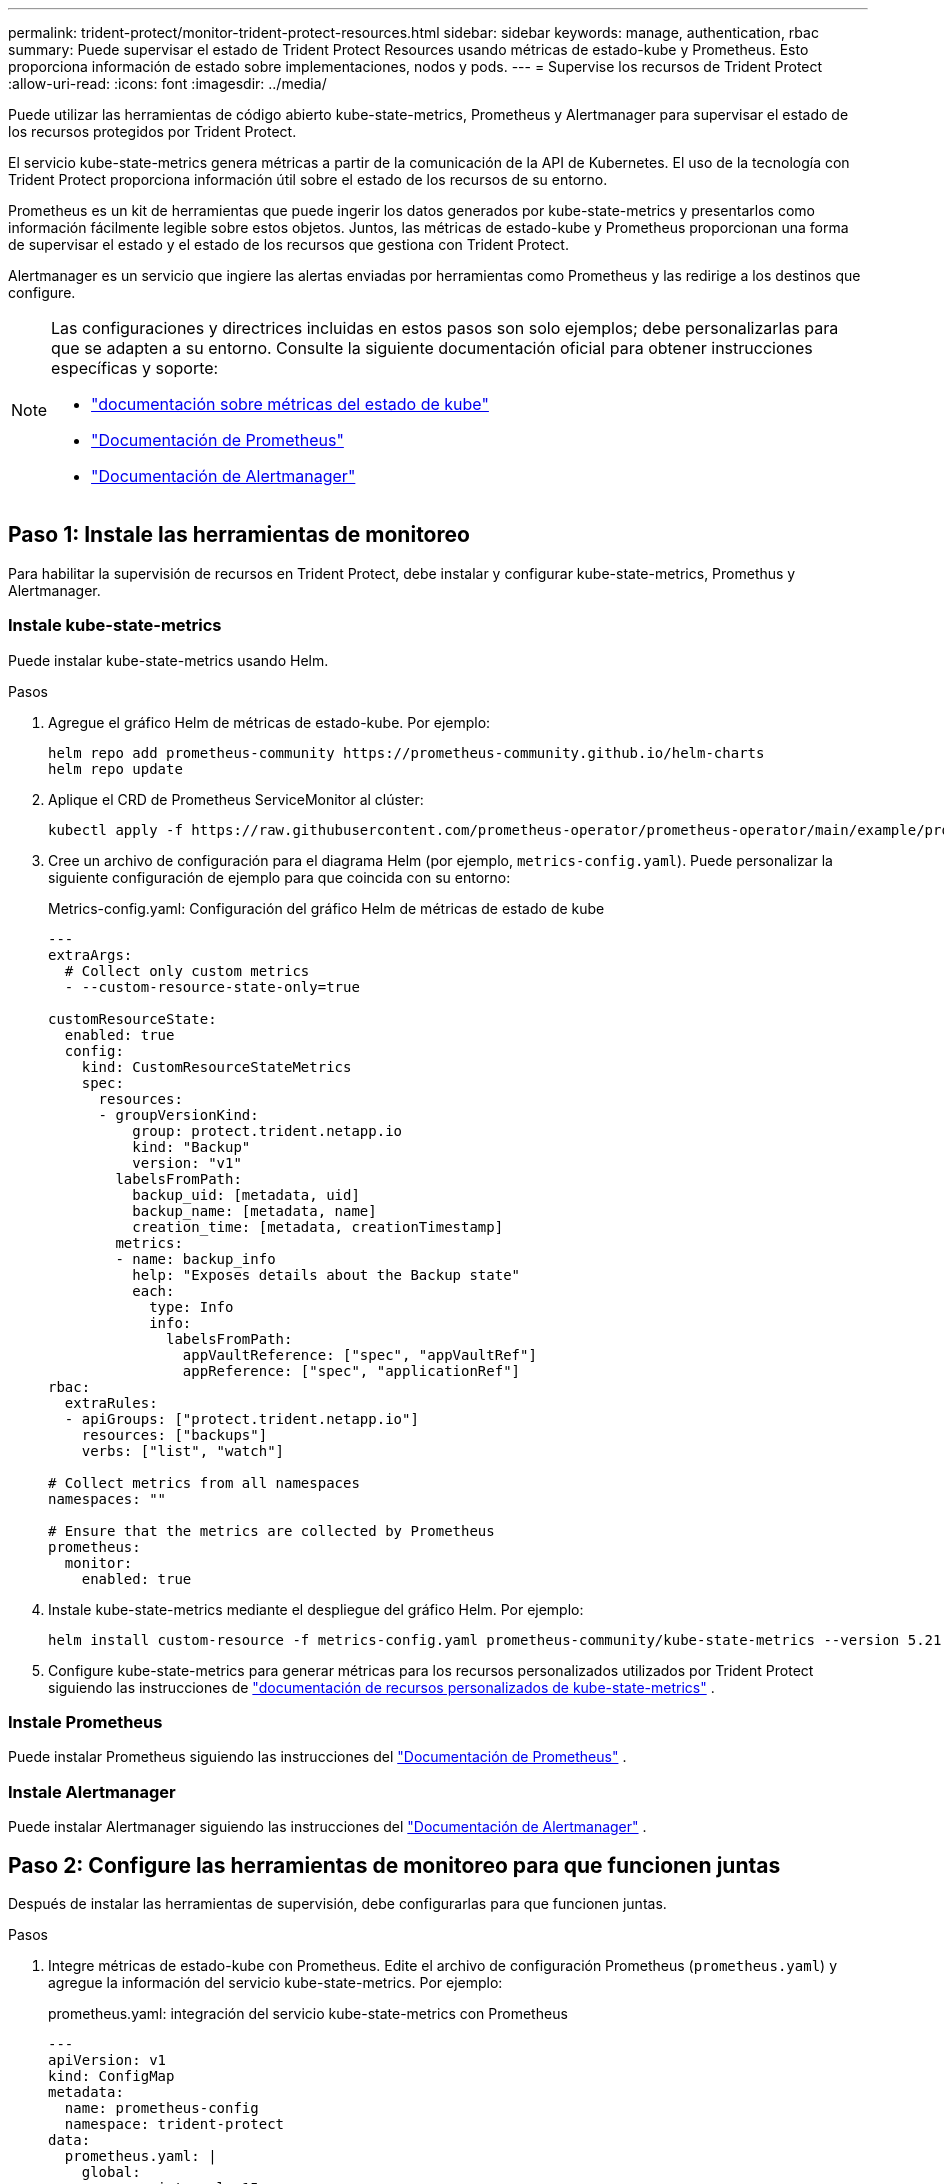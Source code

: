 ---
permalink: trident-protect/monitor-trident-protect-resources.html 
sidebar: sidebar 
keywords: manage, authentication, rbac 
summary: Puede supervisar el estado de Trident Protect Resources usando métricas de estado-kube y Prometheus. Esto proporciona información de estado sobre implementaciones, nodos y pods. 
---
= Supervise los recursos de Trident Protect
:allow-uri-read: 
:icons: font
:imagesdir: ../media/


[role="lead"]
Puede utilizar las herramientas de código abierto kube-state-metrics, Prometheus y Alertmanager para supervisar el estado de los recursos protegidos por Trident Protect.

El servicio kube-state-metrics genera métricas a partir de la comunicación de la API de Kubernetes. El uso de la tecnología con Trident Protect proporciona información útil sobre el estado de los recursos de su entorno.

Prometheus es un kit de herramientas que puede ingerir los datos generados por kube-state-metrics y presentarlos como información fácilmente legible sobre estos objetos. Juntos, las métricas de estado-kube y Prometheus proporcionan una forma de supervisar el estado y el estado de los recursos que gestiona con Trident Protect.

Alertmanager es un servicio que ingiere las alertas enviadas por herramientas como Prometheus y las redirige a los destinos que configure.

[NOTE]
====
Las configuraciones y directrices incluidas en estos pasos son solo ejemplos; debe personalizarlas para que se adapten a su entorno. Consulte la siguiente documentación oficial para obtener instrucciones específicas y soporte:

* https://github.com/kubernetes/kube-state-metrics/tree/main["documentación sobre métricas del estado de kube"^]
* https://prometheus.io/docs/introduction/overview/["Documentación de Prometheus"^]
* https://github.com/prometheus/alertmanager["Documentación de Alertmanager"^]


====


== Paso 1: Instale las herramientas de monitoreo

Para habilitar la supervisión de recursos en Trident Protect, debe instalar y configurar kube-state-metrics, Promethus y Alertmanager.



=== Instale kube-state-metrics

Puede instalar kube-state-metrics usando Helm.

.Pasos
. Agregue el gráfico Helm de métricas de estado-kube. Por ejemplo:
+
[source, console]
----
helm repo add prometheus-community https://prometheus-community.github.io/helm-charts
helm repo update
----
. Aplique el CRD de Prometheus ServiceMonitor al clúster:
+
[source, console]
----
kubectl apply -f https://raw.githubusercontent.com/prometheus-operator/prometheus-operator/main/example/prometheus-operator-crd/monitoring.coreos.com_servicemonitors.yaml
----
. Cree un archivo de configuración para el diagrama Helm (por ejemplo, `metrics-config.yaml`). Puede personalizar la siguiente configuración de ejemplo para que coincida con su entorno:
+
.Metrics-config.yaml: Configuración del gráfico Helm de métricas de estado de kube
[source, yaml]
----
---
extraArgs:
  # Collect only custom metrics
  - --custom-resource-state-only=true

customResourceState:
  enabled: true
  config:
    kind: CustomResourceStateMetrics
    spec:
      resources:
      - groupVersionKind:
          group: protect.trident.netapp.io
          kind: "Backup"
          version: "v1"
        labelsFromPath:
          backup_uid: [metadata, uid]
          backup_name: [metadata, name]
          creation_time: [metadata, creationTimestamp]
        metrics:
        - name: backup_info
          help: "Exposes details about the Backup state"
          each:
            type: Info
            info:
              labelsFromPath:
                appVaultReference: ["spec", "appVaultRef"]
                appReference: ["spec", "applicationRef"]
rbac:
  extraRules:
  - apiGroups: ["protect.trident.netapp.io"]
    resources: ["backups"]
    verbs: ["list", "watch"]

# Collect metrics from all namespaces
namespaces: ""

# Ensure that the metrics are collected by Prometheus
prometheus:
  monitor:
    enabled: true
----
. Instale kube-state-metrics mediante el despliegue del gráfico Helm. Por ejemplo:
+
[source, console]
----
helm install custom-resource -f metrics-config.yaml prometheus-community/kube-state-metrics --version 5.21.0
----
. Configure kube-state-metrics para generar métricas para los recursos personalizados utilizados por Trident Protect siguiendo las instrucciones de https://github.com/kubernetes/kube-state-metrics/blob/main/docs/metrics/extend/customresourcestate-metrics.md#custom-resource-state-metrics["documentación de recursos personalizados de kube-state-metrics"^] .




=== Instale Prometheus

Puede instalar Prometheus siguiendo las instrucciones del https://prometheus.io/docs/prometheus/latest/installation/["Documentación de Prometheus"^] .



=== Instale Alertmanager

Puede instalar Alertmanager siguiendo las instrucciones del https://github.com/prometheus/alertmanager?tab=readme-ov-file#install["Documentación de Alertmanager"^] .



== Paso 2: Configure las herramientas de monitoreo para que funcionen juntas

Después de instalar las herramientas de supervisión, debe configurarlas para que funcionen juntas.

.Pasos
. Integre métricas de estado-kube con Prometheus. Edite el archivo de configuración Prometheus (`prometheus.yaml`) y agregue la información del servicio kube-state-metrics. Por ejemplo:
+
.prometheus.yaml: integración del servicio kube-state-metrics con Prometheus
[source, yaml]
----
---
apiVersion: v1
kind: ConfigMap
metadata:
  name: prometheus-config
  namespace: trident-protect
data:
  prometheus.yaml: |
    global:
      scrape_interval: 15s
    scrape_configs:
      - job_name: 'kube-state-metrics'
        static_configs:
          - targets: ['kube-state-metrics.trident-protect.svc:8080']
----
. Configurar Prometheus para enrutar alertas a Alertmanager. Edite el archivo de configuración de Prometheus (`prometheus.yaml`) y agregue la siguiente sección:
+
.prometheus.yaml: Enviar alertas a Alertmanager
[source, yaml]
----
alerting:
  alertmanagers:
    - static_configs:
        - targets:
            - alertmanager.trident-protect.svc:9093
----


.Resultado
Ahora Prometheus puede recopilar métricas de kube-state-metrics y puede enviar alertas a Alertmanager. Ahora está listo para configurar qué condiciones desencadenan una alerta y dónde se deben enviar las alertas.



== Paso 3: Configure las alertas y los destinos de alertas

Después de configurar las herramientas para que funcionen juntas, debe configurar qué tipo de información activa alertas y dónde se deben enviar las alertas.



=== Ejemplo de alerta: Fallo de backup

En el siguiente ejemplo se define una alerta crucial que se activa cuando el estado del recurso personalizado de backup se establece en `Error` 5 segundos o más. Puede personalizar este ejemplo para que coincida con su entorno e incluir este fragmento de YAML en su `prometheus.yaml` archivo de configuración:

.rules.yaml: Define una alerta de Prometheus para copias de seguridad fallidas
[source, yaml]
----
rules.yaml: |
  groups:
    - name: fail-backup
        rules:
          - alert: BackupFailed
            expr: kube_customresource_backup_info{status="Error"}
            for: 5s
            labels:
              severity: critical
            annotations:
              summary: "Backup failed"
              description: "A backup has failed."
----


=== Configure Alertmanager para que envíe alertas a otros canales

Puede configurar Alertmanager para que envíe notificaciones a otros canales, como correo electrónico, PagerDuty, Microsoft Teams u otros servicios de notificación especificando la configuración respectiva en `alertmanager.yaml` el archivo.

El siguiente ejemplo configura Alertmanager para enviar notificaciones a un canal de Slack. Para personalizar este ejemplo a su entorno, reemplace el valor de `api_url` la clave por la URL del webhook de Slack utilizada en su entorno:

.alertmanager.yaml: envía alertas a un canal de Slack
[source, yaml]
----
data:
  alertmanager.yaml: |
    global:
      resolve_timeout: 5m
    route:
      receiver: 'slack-notifications'
    receivers:
      - name: 'slack-notifications'
        slack_configs:
          - api_url: '<your-slack-webhook-url>'
            channel: '#failed-backups-channel'
            send_resolved: false
----